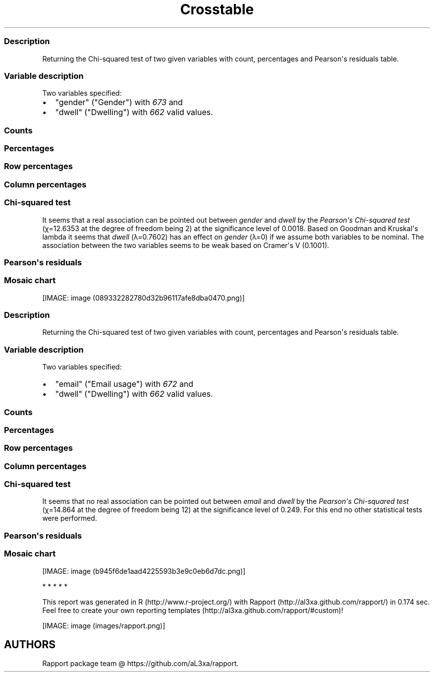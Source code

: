.\"t
.TH Crosstable "" "2011-04-26 20:25 CET" 
.SS Description
.PP
Returning the Chi-squared test of two given variables with count,
percentages and Pearson\[aq]s residuals table.
.SS Variable description
.PP
Two variables specified:
.IP \[bu] 2
"gender" ("Gender") with \f[I]673\f[] and
.IP \[bu] 2
"dwell" ("Dwelling") with \f[I]662\f[] valid values.
.SS Counts
.PP
.TS
tab(@);
l l l l.
T{
T}@T{
\f[B]city\f[]
T}@T{
\f[B]small town\f[]
T}@T{
\f[B]village\f[]
T}
_
T{
male
T}@T{
338
T}@T{
28
T}@T{
19
T}
T{
female
T}@T{
234
T}@T{
3
T}@T{
9
T}
.TE
.SS Percentages
.PP
.TS
tab(@);
l l l l.
T{
T}@T{
\f[B]city\f[]
T}@T{
\f[B]small town\f[]
T}@T{
\f[B]village\f[]
T}
_
T{
male
T}@T{
0.5357
T}@T{
0.0444
T}@T{
0.0301
T}
T{
female
T}@T{
0.3708
T}@T{
0.0048
T}@T{
0.0143
T}
.TE
.SS Row percentages
.PP
.TS
tab(@);
l l l l.
T{
T}@T{
\f[B]city\f[]
T}@T{
\f[B]small town\f[]
T}@T{
\f[B]village\f[]
T}
_
T{
male
T}@T{
0.8779
T}@T{
0.0727
T}@T{
0.0494
T}
T{
female
T}@T{
0.9512
T}@T{
0.0122
T}@T{
0.0366
T}
.TE
.SS Column percentages
.PP
.TS
tab(@);
l l l l.
T{
T}@T{
\f[B]city\f[]
T}@T{
\f[B]small town\f[]
T}@T{
\f[B]village\f[]
T}
_
T{
male
T}@T{
0.5909
T}@T{
0.9032
T}@T{
0.6786
T}
T{
female
T}@T{
0.4091
T}@T{
0.0968
T}@T{
0.3214
T}
.TE
.SS Chi-squared test
.PP
.TS
tab(@);
l l l l.
T{
T}@T{
\f[B]X-squared\f[]
T}@T{
\f[B]df\f[]
T}@T{
\f[B]p-value\f[]
T}
_
T{
X-squared
T}@T{
12.6353
T}@T{
2
T}@T{
0.0018
T}
.TE
.PP
It seems that a real association can be pointed out between
\f[I]gender\f[] and \f[I]dwell\f[] by the \f[I]Pearson\[aq]s Chi-squared
test\f[] (χ=12.6353 at the degree of freedom being 2) at the
significance level of 0.0018.
Based on Goodman and Kruskal\[aq]s lambda it seems that \f[I]dwell\f[]
(λ=0.7602) has an effect on \f[I]gender\f[] (λ=0) if we assume both
variables to be nominal.
The association between the two variables seems to be weak based on
Cramer\[aq]s V (0.1001).
.SS Pearson\[aq]s residuals
.PP
.TS
tab(@);
l l l l.
T{
T}@T{
\f[B]city\f[]
T}@T{
\f[B]small town\f[]
T}@T{
\f[B]village\f[]
T}
_
T{
male
T}@T{
-3.0844
T}@T{
3.4312
T}@T{
0.7595
T}
T{
female
T}@T{
3.0844
T}@T{
-3.4312
T}@T{
-0.7595
T}
.TE
.SS Mosaic chart
.PP
[IMAGE: image (089332282780d32b96117afe8dba0470.png)]
.SS Description
.PP
Returning the Chi-squared test of two given variables with count,
percentages and Pearson\[aq]s residuals table.
.SS Variable description
.PP
Two variables specified:
.IP \[bu] 2
"email" ("Email usage") with \f[I]672\f[] and
.IP \[bu] 2
"dwell" ("Dwelling") with \f[I]662\f[] valid values.
.SS Counts
.PP
.TS
tab(@);
l l l l.
T{
T}@T{
\f[B]city\f[]
T}@T{
\f[B]small town\f[]
T}@T{
\f[B]village\f[]
T}
_
T{
never
T}@T{
12
T}@T{
0
T}@T{
0
T}
T{
very rarely
T}@T{
30
T}@T{
1
T}@T{
3
T}
T{
rarely
T}@T{
41
T}@T{
3
T}@T{
1
T}
T{
sometimes
T}@T{
67
T}@T{
4
T}@T{
8
T}
T{
often
T}@T{
101
T}@T{
10
T}@T{
5
T}
T{
very often
T}@T{
88
T}@T{
5
T}@T{
5
T}
T{
always
T}@T{
226
T}@T{
9
T}@T{
7
T}
.TE
.SS Percentages
.PP
.TS
tab(@);
l l l l.
T{
T}@T{
\f[B]city\f[]
T}@T{
\f[B]small town\f[]
T}@T{
\f[B]village\f[]
T}
_
T{
never
T}@T{
0.0192
T}@T{
0.0000
T}@T{
0.0000
T}
T{
very rarely
T}@T{
0.0479
T}@T{
0.0016
T}@T{
0.0048
T}
T{
rarely
T}@T{
0.0655
T}@T{
0.0048
T}@T{
0.0016
T}
T{
sometimes
T}@T{
0.1070
T}@T{
0.0064
T}@T{
0.0128
T}
T{
often
T}@T{
0.1613
T}@T{
0.0160
T}@T{
0.0080
T}
T{
very often
T}@T{
0.1406
T}@T{
0.0080
T}@T{
0.0080
T}
T{
always
T}@T{
0.3610
T}@T{
0.0144
T}@T{
0.0112
T}
.TE
.SS Row percentages
.PP
.TS
tab(@);
l l l l.
T{
T}@T{
\f[B]city\f[]
T}@T{
\f[B]small town\f[]
T}@T{
\f[B]village\f[]
T}
_
T{
never
T}@T{
1.0000
T}@T{
0.0000
T}@T{
0.0000
T}
T{
very rarely
T}@T{
0.8824
T}@T{
0.0294
T}@T{
0.0882
T}
T{
rarely
T}@T{
0.9111
T}@T{
0.0667
T}@T{
0.0222
T}
T{
sometimes
T}@T{
0.8481
T}@T{
0.0506
T}@T{
0.1013
T}
T{
often
T}@T{
0.8707
T}@T{
0.0862
T}@T{
0.0431
T}
T{
very often
T}@T{
0.8980
T}@T{
0.0510
T}@T{
0.0510
T}
T{
always
T}@T{
0.9339
T}@T{
0.0372
T}@T{
0.0289
T}
.TE
.SS Column percentages
.PP
.TS
tab(@);
l l l l.
T{
T}@T{
\f[B]city\f[]
T}@T{
\f[B]small town\f[]
T}@T{
\f[B]village\f[]
T}
_
T{
never
T}@T{
0.0212
T}@T{
0.0000
T}@T{
0.0000
T}
T{
very rarely
T}@T{
0.0531
T}@T{
0.0312
T}@T{
0.1034
T}
T{
rarely
T}@T{
0.0726
T}@T{
0.0938
T}@T{
0.0345
T}
T{
sometimes
T}@T{
0.1186
T}@T{
0.1250
T}@T{
0.2759
T}
T{
often
T}@T{
0.1788
T}@T{
0.3125
T}@T{
0.1724
T}
T{
very often
T}@T{
0.1558
T}@T{
0.1562
T}@T{
0.1724
T}
T{
always
T}@T{
0.4000
T}@T{
0.2812
T}@T{
0.2414
T}
.TE
.SS Chi-squared test
.PP
.TS
tab(@);
l l l l.
T{
T}@T{
\f[B]X-squared\f[]
T}@T{
\f[B]df\f[]
T}@T{
\f[B]p-value\f[]
T}
_
T{
X-squared
T}@T{
14.864
T}@T{
12
T}@T{
0.249
T}
.TE
.PP
It seems that no real association can be pointed out between
\f[I]email\f[] and \f[I]dwell\f[] by the \f[I]Pearson\[aq]s Chi-squared
test\f[] (χ=14.864 at the degree of freedom being 12) at the
significance level of 0.249.
For this end no other statistical tests were performed.
.SS Pearson\[aq]s residuals
.PP
.TS
tab(@);
l l l l.
T{
T}@T{
\f[B]city\f[]
T}@T{
\f[B]small town\f[]
T}@T{
\f[B]village\f[]
T}
_
T{
never
T}@T{
1.1493
T}@T{
-0.8118
T}@T{
-0.7709
T}
T{
very rarely
T}@T{
-0.4085
T}@T{
-0.5910
T}@T{
1.1955
T}
T{
rarely
T}@T{
0.2009
T}@T{
0.4916
T}@T{
-0.7985
T}
T{
sometimes
T}@T{
-1.7459
T}@T{
-0.0210
T}@T{
2.4853
T}
T{
often
T}@T{
-1.2822
T}@T{
1.9011
T}@T{
-0.1829
T}
T{
very often
T}@T{
-0.1671
T}@T{
-0.0048
T}@T{
0.2407
T}
T{
always
T}@T{
2.0982
T}@T{
-1.2561
T}@T{
-1.6443
T}
.TE
.SS Mosaic chart
.PP
[IMAGE: image (b945f6de1aad4225593b3e9c0eb6d7dc.png)]
.PP
   *   *   *   *   *
.PP
This report was generated in R (http://www.r-project.org/) with
Rapport (http://al3xa.github.com/rapport/) in 0.174 sec.
Feel free to create your own reporting
templates (http://al3xa.github.com/rapport/#custom)!
.PP
[IMAGE: image (images/rapport.png)]
.SH AUTHORS
Rapport package team \@ https://github.com/aL3xa/rapport.
